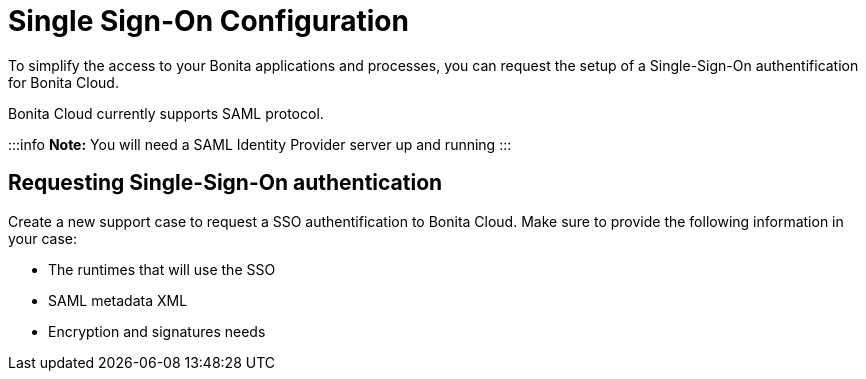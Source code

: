 = Single Sign-On Configuration

To simplify the access to your Bonita applications and processes, you can request the setup of a Single-Sign-On authentification for Bonita Cloud.

Bonita Cloud currently supports SAML protocol.

:::info
*Note:* You will need a SAML Identity Provider server up and running
:::

== Requesting Single-Sign-On authentication

Create a new support case to request a SSO authentification to Bonita Cloud. Make sure to provide the following information in your case:

* The runtimes that will use the SSO
* SAML metadata XML
* Encryption and signatures needs
